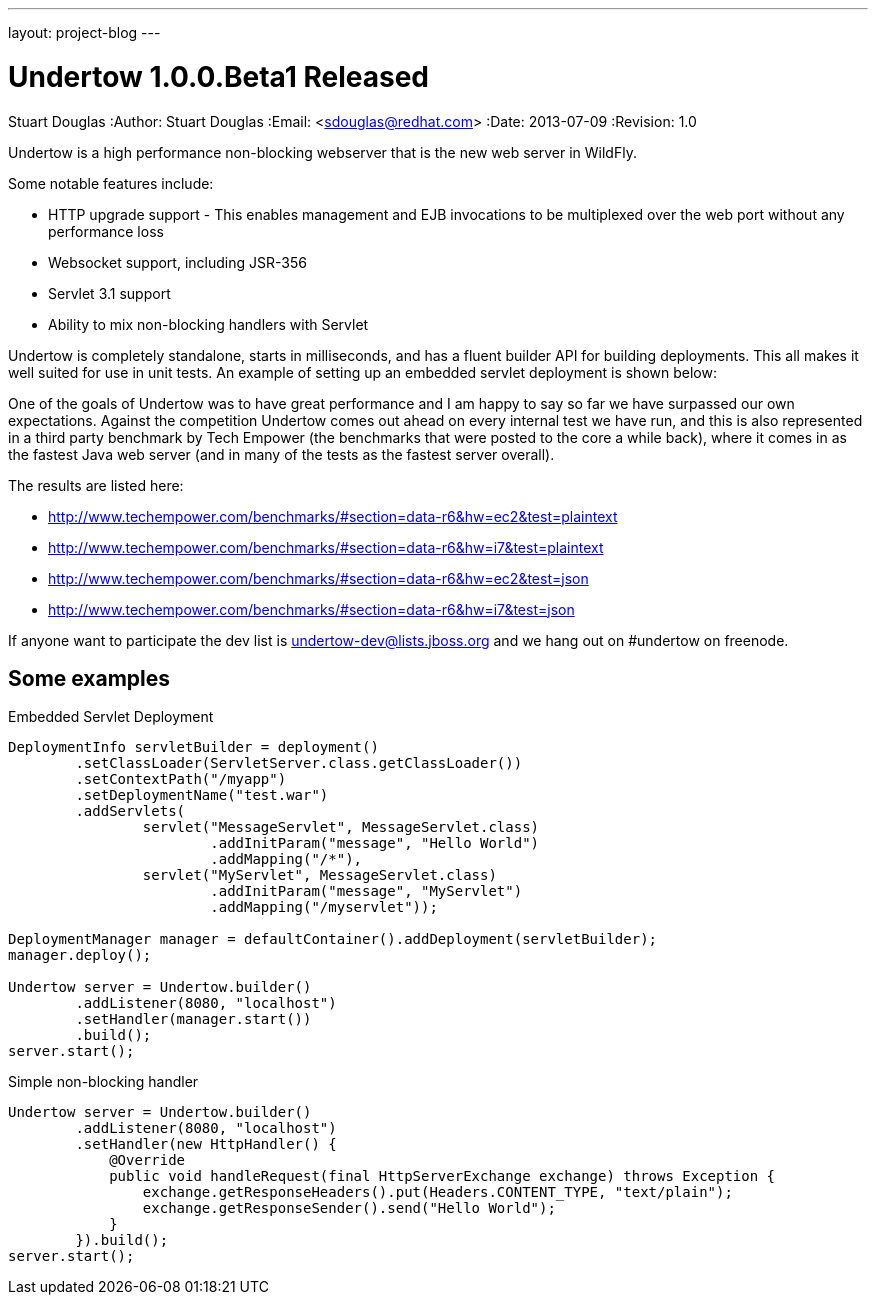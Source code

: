 ---
layout: project-blog
---

Undertow 1.0.0.Beta1 Released
=============================
Stuart Douglas
:Author:    Stuart Douglas
:Email:     <sdouglas@redhat.com>
:Date:      2013-07-09
:Revision:  1.0

Undertow is a high performance non-blocking webserver that is the new web server in WildFly.

Some notable features include:

 * HTTP upgrade support - This enables management and EJB invocations to be multiplexed over the web port without any performance loss
 * Websocket support, including JSR-356
 * Servlet 3.1 support
 * Ability to mix non-blocking handlers with Servlet

Undertow is completely standalone, starts in milliseconds, and has a fluent builder API for building deployments. This all makes it well suited for use in unit tests. An example of setting up an embedded servlet deployment is shown below:

One of the goals of Undertow was to have great performance and I am happy to say so far we have surpassed our own expectations. Against the competition Undertow comes out ahead on every internal test we have run, and this is also represented in a third party benchmark by Tech Empower (the benchmarks that were posted to the core a while back), where it comes in as the fastest Java web server (and in many of the tests as the fastest server overall).

The results are listed here:

 * http://www.techempower.com/benchmarks/#section=data-r6&hw=ec2&test=plaintext
 * http://www.techempower.com/benchmarks/#section=data-r6&hw=i7&test=plaintext
 * http://www.techempower.com/benchmarks/#section=data-r6&hw=ec2&test=json
 * http://www.techempower.com/benchmarks/#section=data-r6&hw=i7&test=json

If anyone want to participate the dev list is undertow-dev@lists.jboss.org and we hang out on #undertow on freenode.

Some examples
-------------

.Embedded Servlet Deployment
[source,java]
----
DeploymentInfo servletBuilder = deployment()
        .setClassLoader(ServletServer.class.getClassLoader())
        .setContextPath("/myapp")
        .setDeploymentName("test.war")
        .addServlets(
                servlet("MessageServlet", MessageServlet.class)
                        .addInitParam("message", "Hello World")
                        .addMapping("/*"),
                servlet("MyServlet", MessageServlet.class)
                        .addInitParam("message", "MyServlet")
                        .addMapping("/myservlet"));

DeploymentManager manager = defaultContainer().addDeployment(servletBuilder);
manager.deploy();

Undertow server = Undertow.builder()
        .addListener(8080, "localhost")
        .setHandler(manager.start())
        .build();
server.start();
----

.Simple non-blocking handler
[source,java]
----
Undertow server = Undertow.builder()
        .addListener(8080, "localhost")
        .setHandler(new HttpHandler() {
            @Override
            public void handleRequest(final HttpServerExchange exchange) throws Exception {
                exchange.getResponseHeaders().put(Headers.CONTENT_TYPE, "text/plain");
                exchange.getResponseSender().send("Hello World");
            }
        }).build();
server.start();
----

